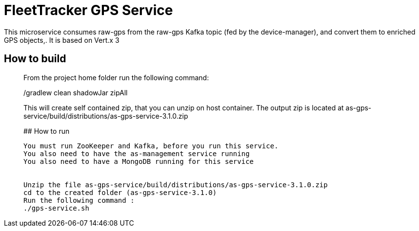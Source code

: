 # FleetTracker GPS Service

This microservice consumes raw-gps from the raw-gps Kafka topic (fed by the device-manager), and convert them to enriched GPS 
objects,.
It is based  on Vert.x 3

## How to build
_______________
From the project home folder run the following command:

./gradlew clean shadowJar zipAll

This will create self contained zip, that you can unzip on host container. The output zip is located at
as-gps-service/build/distributions/as-gps-service-3.1.0.zip

## How to run
-----------
You must run ZooKeeper and Kafka, before you run this service.
You also need to have the as-management service running
You also need to have a MongoDB running for this service


Unzip the file as-gps-service/build/distributions/as-gps-service-3.1.0.zip
cd to the created folder (as-gps-service-3.1.0)
Run the following command : 
./gps-service.sh



 

